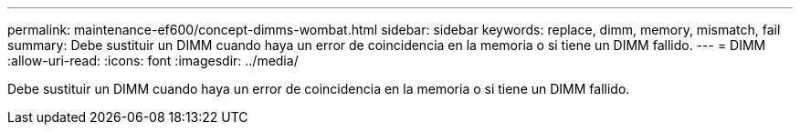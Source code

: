 ---
permalink: maintenance-ef600/concept-dimms-wombat.html 
sidebar: sidebar 
keywords: replace, dimm, memory, mismatch, fail 
summary: Debe sustituir un DIMM cuando haya un error de coincidencia en la memoria o si tiene un DIMM fallido. 
---
= DIMM
:allow-uri-read: 
:icons: font
:imagesdir: ../media/


[role="lead"]
Debe sustituir un DIMM cuando haya un error de coincidencia en la memoria o si tiene un DIMM fallido.
